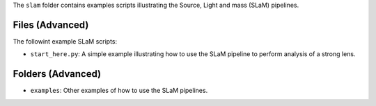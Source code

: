 The ``slam`` folder contains examples scripts illustrating the Source, Light and mass (SLaM) pipelines.

Files (Advanced)
----------------

The followint example SLaM scripts:

- ``start_here.py``: A simple example illustrating how to use the SLaM pipeline to perform analysis of a strong lens.

Folders (Advanced)
------------------

- ``examples``: Other examples of how to use the SLaM pipelines.